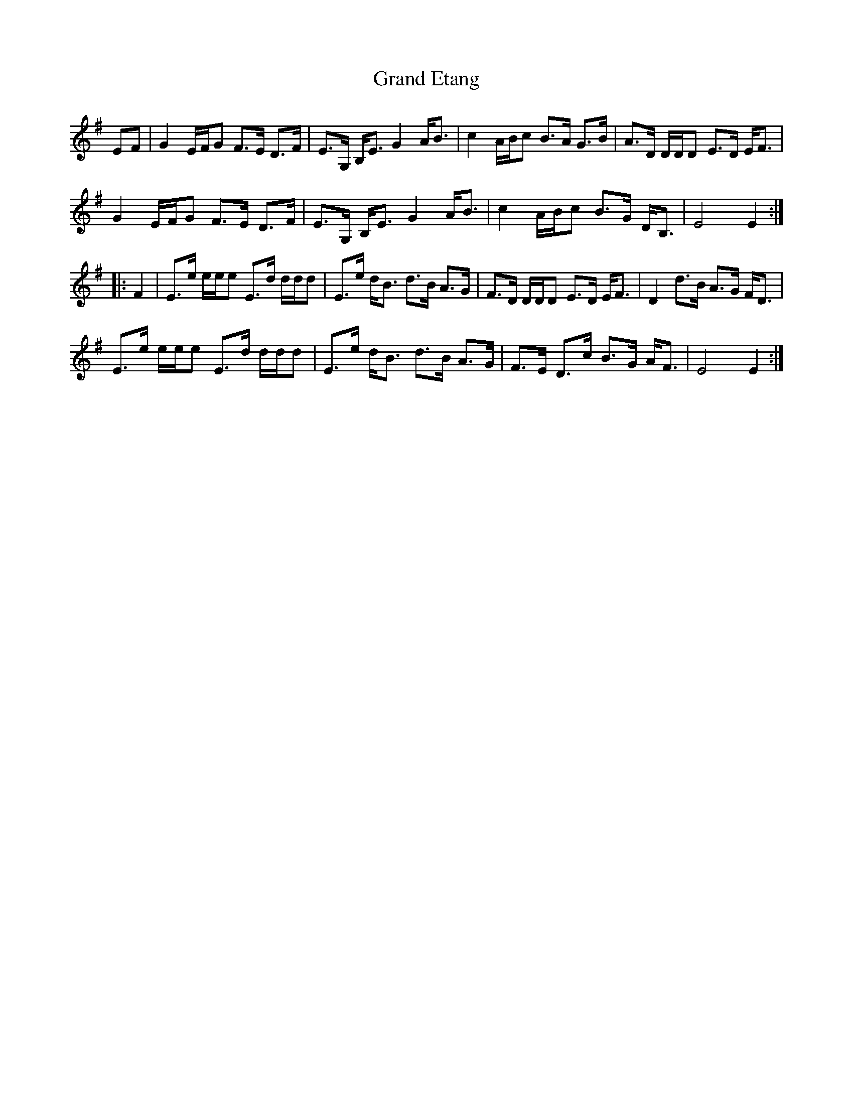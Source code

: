 X: 15906
T: Grand Etang
R: march
M: 
K: Eminor
EF|G2 E/F/G F>E D>F|E>G, B,<E G2 A<B|c2 A/B/c B>A G>B|A>D D/D/D E>D E<F|
G2 E/F/G F>E D>F|E>G, B,<E G2 A<B|c2 A/B/c B>G D<B,|E4 E2:|
|:F2|E>e e/e/e E>d d/d/d|E>e d<B d>B A>G|F>D D/D/D E>D E<F|D2 d>B A>G F<D|
E>e e/e/e E>d d/d/d|E>e d<B d>B A>G|F>E D>c B>G A<F|E4 E2:|

